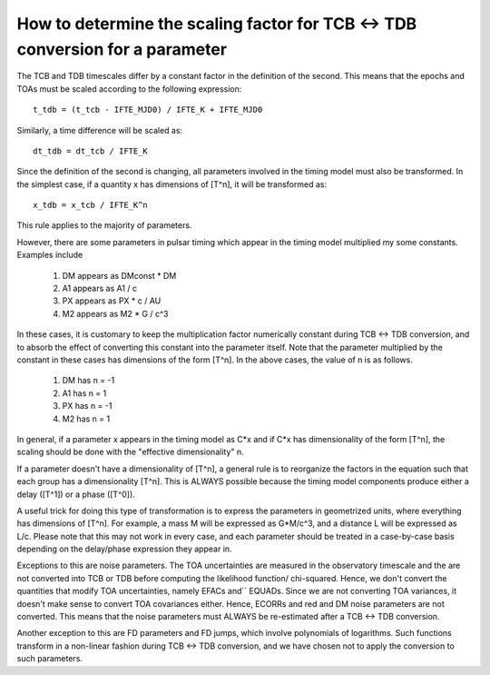.. highlight:: shell

How to determine the scaling factor for TCB <-> TDB conversion for a parameter
------------------------------------------------------------------------------

The TCB and TDB timescales differ by a constant factor in the definition of the second.
This means that the epochs and TOAs must be scaled according to the following expression::
    
    t_tdb = (t_tcb - IFTE_MJD0) / IFTE_K + IFTE_MJD0

Similarly, a time difference will be scaled as::
    
    dt_tdb = dt_tcb / IFTE_K

Since the definition of the second is changing, all parameters involved in the timing model
must also be transformed. In the simplest case, if a quantity x has dimensions of [T^n], it
will be transformed as::
    
    x_tdb = x_tcb / IFTE_K^n

This rule applies to the majority of parameters.

However, there are some parameters in pulsar timing which appear in the timing model multiplied 
my some constants. Examples include

    1. DM appears as DMconst * DM
    2. A1 appears as A1 / c
    3. PX appears as PX * c / AU 
    4. M2 appears as M2 * G / c^3

In these cases, it is customary to keep the multiplication factor numerically constant during 
TCB <-> TDB conversion, and to absorb the effect of converting this constant into the parameter
itself. Note that the parameter multiplied by the constant in these cases has dimensions of the 
form [T^n]. In the above cases, the value of n is as follows.

    1. DM has n = -1
    2. A1 has n = 1
    3. PX has n = -1
    4. M2 has n = 1

In general, if a parameter x appears in the timing model as C*x and if C*x has dimensionality of
the form [T^n], the scaling should be done with the "effective dimensionality" n.

If a parameter doesn't have a dimensionality of [T^n], a general rule is to reorganize the 
factors in the equation such that each group has a dimensionality [T^n]. This is ALWAYS possible
because the timing model components produce either a delay ([T^1]) or a phase ([T^0]).

A useful trick for doing this type of transformation is to express the parameters in geometrized 
units, where everything has dimensions of [T^n]. For example, a mass M will be expressed as G*M/c^3, 
and a distance L will be expressed as L/c. Please note that this may not work in every case, and 
each parameter should be treated in a case-by-case basis depending on the delay/phase expression 
they appear in.

Exceptions to this are noise parameters. The TOA uncertainties are measured in the observatory 
timescale and the are not converted into TCB or TDB before computing the likelihood function/
chi-squared. Hence, we don't convert the quantities that modify TOA uncertainties, namely EFACs and``
EQUADs. Since we are not converting TOA variances, it doesn't make sense to convert TOA covariances
either. Hence, ECORRs and red and DM noise parameters are not converted. This means that 
the noise parameters must ALWAYS be re-estimated after a TCB <-> TDB conversion.

Another exception to this are FD parameters and FD jumps, which involve polynomials of logarithms.
Such functions transform in a non-linear fashion during TCB <-> TDB conversion, and we have chosen
not to apply the conversion to such parameters.